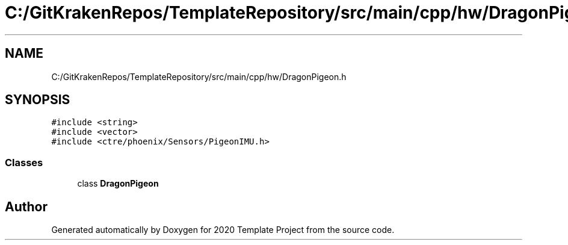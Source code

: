 .TH "C:/GitKrakenRepos/TemplateRepository/src/main/cpp/hw/DragonPigeon.h" 3 "Thu Oct 31 2019" "2020 Template Project" \" -*- nroff -*-
.ad l
.nh
.SH NAME
C:/GitKrakenRepos/TemplateRepository/src/main/cpp/hw/DragonPigeon.h
.SH SYNOPSIS
.br
.PP
\fC#include <string>\fP
.br
\fC#include <vector>\fP
.br
\fC#include <ctre/phoenix/Sensors/PigeonIMU\&.h>\fP
.br

.SS "Classes"

.in +1c
.ti -1c
.RI "class \fBDragonPigeon\fP"
.br
.in -1c
.SH "Author"
.PP 
Generated automatically by Doxygen for 2020 Template Project from the source code\&.

